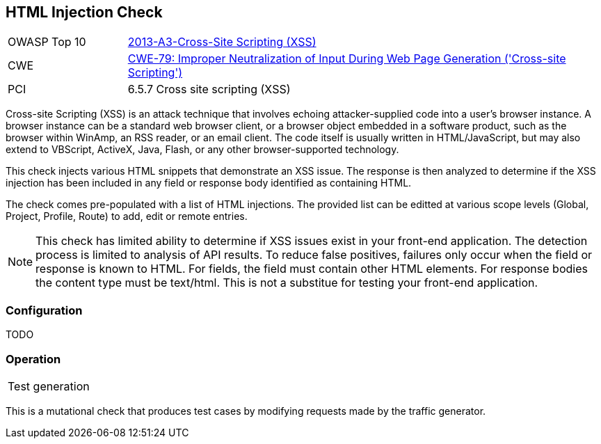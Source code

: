 [[Check_HtmlInjection]]
== HTML Injection Check

[cols="1,4"]
|====
| OWASP Top 10 | link:https://www.owasp.org/index.php/Top_10_2013-A3-Cross-Site_Scripting_(XSS)[2013-A3-Cross-Site Scripting (XSS)]
| CWE | https://cwe.mitre.org/data/definitions/79.html[CWE-79: Improper Neutralization of Input During Web Page Generation ('Cross-site Scripting')] +
| PCI | 6.5.7 Cross site scripting (XSS)
|====

Cross-site Scripting (XSS) is an attack technique that involves echoing attacker-supplied code into 
a user's browser instance. A browser instance can be a standard web browser client, or a browser object 
embedded in a software product, such as the browser within WinAmp, an RSS reader, or an email client. 
The code itself is usually written in HTML/JavaScript, but may also extend to VBScript, ActiveX, Java, 
Flash, or any other browser-supported technology.

This check injects various HTML snippets that demonstrate an XSS issue.  
The response is then analyzed to determine if the XSS injection has been included in any
field or response body identified as containing HTML.

The check comes pre-populated with a list of HTML injections.
The provided list can be editted at various scope levels (Global, Project, Profile, Route) to add, edit or remote entries.

NOTE: This check has limited ability to determine if XSS issues exist in your front-end application.
The detection process is limited to analysis of API results.  
To reduce false positives, failures only occur when the field or response is known to HTML.  
For fields, the field must contain
other HTML elements.  
For response bodies the content type must be text/html.
This is not a substitue for testing your front-end application.

=== Configuration

TODO

=== Operation

|====
| Test generation 
|====

This is a mutational check that produces test cases by modifying requests made by the traffic generator.
